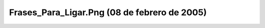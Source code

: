 

Frases_Para_Ligar.Png (08 de febrero de 2005)
=============================================
.. image:: ../../frases_para_ligar.png
    :align: center

